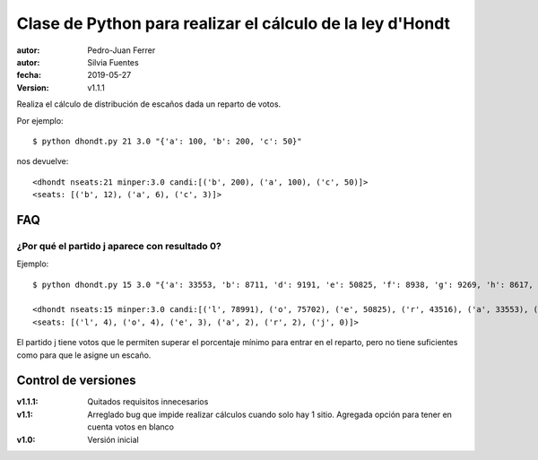 ##########################################################
Clase de Python para realizar el cálculo de la ley d'Hondt
##########################################################

:autor: Pedro-Juan Ferrer
:autor: Silvia Fuentes
:fecha: 2019-05-27
:version: v1.1.1

Realiza el cálculo de distribución de escaños dada un reparto de votos.

Por ejemplo::

    $ python dhondt.py 21 3.0 "{'a': 100, 'b': 200, 'c': 50}"

nos devuelve::

    <dhondt nseats:21 minper:3.0 candi:[('b', 200), ('a', 100), ('c', 50)]>
    <seats: [('b', 12), ('a', 6), ('c', 3)]>


FAQ
===

¿Por qué el partido j aparece con resultado 0?
----------------------------------------------

Ejemplo::

    $ python dhondt.py 15 3.0 "{'a': 33553, 'b': 8711, 'd': 9191, 'e': 50825, 'f': 8938, 'g': 9269, 'h': 8617, 'i': 8688, 'j': 11888, 'k': 8738, 'l': 78991, 'o': 75702, 'p': 8741, 'q': 8788, 'r': 43516}"

    <dhondt nseats:15 minper:3.0 candi:[('l', 78991), ('o', 75702), ('e', 50825), ('r', 43516), ('a', 33553), ('j', 11888), ('g', 9269), ('d', 9191), ('f', 8938), ('q', 8788), ('p', 8741), ('k', 8738), ('b', 8711), ('i', 8688), ('h', 8617)]>
    <seats: [('l', 4), ('o', 4), ('e', 3), ('a', 2), ('r', 2), ('j', 0)]>

El partido j tiene votos que le permiten superar el porcentaje mínimo para
entrar en el reparto, pero no tiene suficientes como para que le asigne un
escaño.

Control de versiones
====================

:v1.1.1: Quitados requisitos innecesarios
:v1.1: Arreglado bug que impide realizar cálculos cuando solo hay 1 sitio. Agregada opción para tener en cuenta votos en blanco
:v1.0: Versión inicial
